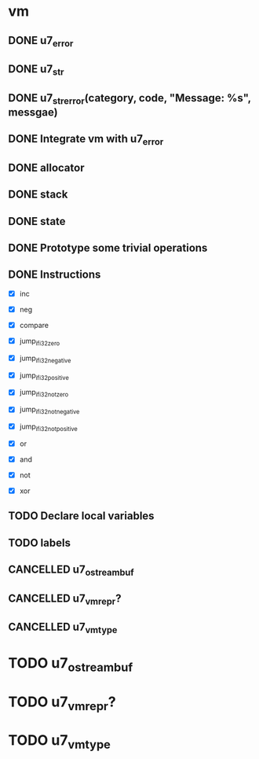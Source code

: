 
* vm
** DONE u7_error
   CLOSED: [2021-02-14]
** DONE u7_str
   CLOSED: [2021-02-15]
** DONE u7_str_error(category, code, "Message: %s", messgae)
   CLOSED: [2021-02-16 Tue 21:27]

** DONE Integrate vm with u7_error
   CLOSED: [2021-03-18 Thu 23:30]
** DONE allocator
   CLOSED: [2021-03-18 Thu 23:29]
** DONE stack
   CLOSED: [2021-03-18 Thu 23:29]
** DONE state
   CLOSED: [2021-03-18 Thu 23:29]

** DONE Prototype some trivial operations


** DONE Instructions
   - [X] inc
   - [X] neg

   - [X] compare

   - [X] jump_if_i32_zero
   - [X] jump_if_i32_negative
   - [X] jump_if_i32_positive
   - [X] jump_if_i32_not_zero
   - [X] jump_if_i32_not_negative
   - [X] jump_if_i32_not_positive

   - [X] or
   - [X] and
   - [X] not
   - [X] xor


** TODO Declare local variables
** TODO labels

** CANCELLED u7_ostreambuf
** CANCELLED u7_vm_repr?
** CANCELLED u7_vm_type

* TODO u7_ostreambuf
* TODO u7_vm_repr?
* TODO u7_vm_type

